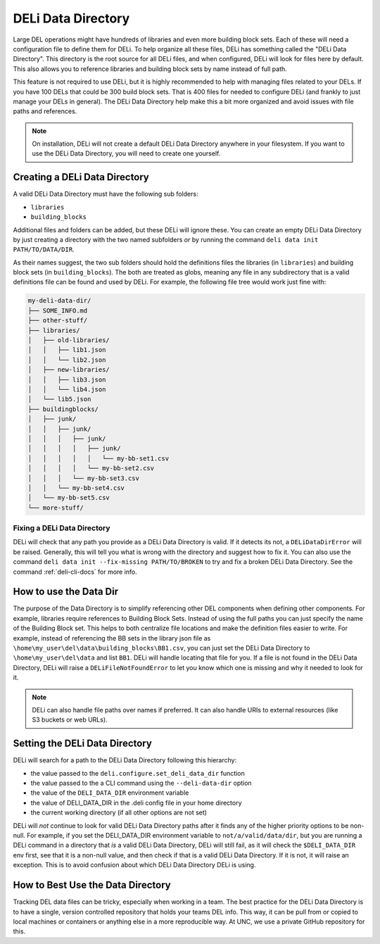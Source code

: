 .. _deli-data-dir-ref:

DELi Data Directory
===================
Large DEL operations might have hundreds of libraries and even more building block sets.
Each of these will need a configuration file to define them for DELi.
To help organize all these files, DELi has something called the "DELi Data Directory".
This directory is the root source for all DELi files, and when configured, DELi will
look for files here by default. This also allows you to reference libraries and building block
sets by name instead of full path.

This feature is not required to use DELi, but it is highly recommended to help with managing files
related to your DELs. If you have 100 DELs that could be 300 build block sets. That is 400 files for needed
to configure DELi (and frankly to just manage your DELs in general). The DELi Data Directory help make this a
bit more organized and avoid issues with file paths and references.

.. note::
    On installation, DELi will not create a default DELi Data Directory anywhere in your filesystem.
    If you want to use the DELi Data Directory, you will need to create one yourself.

Creating a DELi Data Directory
------------------------------
A valid DELi Data Directory must have the following sub folders:

* ``libraries``
* ``building_blocks``

Additional files and folders can be added, but these DELi will ignore these.
You can create an empty DELi Data Directory by just creating a directory with the
two named subfolders *or* by running the command
``deli data init PATH/TO/DATA/DIR``.

As their names suggest, the two sub folders should hold the definitions files
the libraries (in ``libraries``) and building block sets (in ``building_blocks``).
The both are treated as globs, meaning any file in any subdirectory that is a valid definitions
file can be found and used by DELi. For example, the following file tree would work
just fine with:

.. code-block:: text

    my-deli-data-dir/
    ├── SOME_INFO.md
    ├── other-stuff/
    ├── libraries/
    │   ├── old-libraries/
    │   │   ├── lib1.json
    │   │   └── lib2.json
    │   ├── new-libraries/
    │   │   ├── lib3.json
    │   │   └── lib4.json
    │   └── lib5.json
    ├── buildingblocks/
    │   ├── junk/
    │   │   ├── junk/
    │   │   │   ├── junk/
    │   │   │   │   ├── junk/
    │   │   │   │   │   └── my-bb-set1.csv
    │   │   │   │   └── my-bb-set2.csv
    │   │   │   └── my-bb-set3.csv
    │   │   └── my-bb-set4.csv
    │   └── my-bb-set5.csv
    └── more-stuff/

Fixing a DELi Data Directory
^^^^^^^^^^^^^^^^^^^^^^^^^^^^
DELi will check that any path you provide as a DELi Data Directory is valid.
If it detects its not, a ``DELiDataDirError`` will be raised. Generally, this
will tell you what is wrong with the directory and suggest how to fix it.
You can also use the command ``deli data init --fix-missing PATH/TO/BROKEN`` to
try and fix a broken DELi Data Directory. See the command :ref:`deli-cli-docs` for more info.

How to use the Data Dir
-----------------------
The purpose of the Data Directory is to simplify referencing other DEL components when
defining other components. For example, libraries require references to Building Block Sets.
Instead of using the full paths you can just specify the name of the Building Block set.
This helps to both centralize file locations and make the definition files easier to write.
For example, instead of referencing the BB sets in the library json file as
``\home\my_user\del\data\building_blocks\BB1.csv``, you can just set the DELi
Data Directory to ``\home\my_user\del\data`` and list ``BB1``.
DELi will handle locating that file for you.
If a file is not found in the DELi Data Directory, DELi will raise a
``DELiFileNotFoundError`` to let you know which one is missing and why it
needed to look for it.

.. note::
    DELi can also handle file paths over names if preferred. It can also handle
    URIs to external resources (like S3 buckets or web URLs).

Setting the DELi Data Directory
-------------------------------
DELi will search for a path to the DELi Data Directory following this hierarchy:

* the value passed to the ``deli.configure.set_deli_data_dir`` function
* the value passed to the a CLI command using the ``--deli-data-dir`` option
* the value of the ``DELI_DATA_DIR`` environment variable
* the value of DELI_DATA_DIR in the .deli config file in your home directory
* the current working directory (if all other options are not set)

DELi will *not* continue to look for valid DELi Data Directory paths after
it finds any of the higher priority options to be non-null. For example, if you
set the DELI_DATA_DIR environment variable to ``not/a/valid/data/dir``, but you
are running a DELi command in a directory that *is* a valid DELi Data Directory,
DELi will still fail, as it will check the ``$DELI_DATA_DIR`` env first, see that
it is a non-null value, and then check if that is a valid DELi Data Directory. If
it is not, it will raise an exception. This is to avoid confusion about which DELi
Data Directory DELi is using.

How to Best Use the Data Directory
----------------------------------
Tracking DEL data files can be tricky, especially when working in a team.
The best practice for the DELi Data Directory is to have a single, version controlled
repository that holds your teams DEL info. This way, it can be pull from or copied
to local machines or containers or anything else in a more reproducible way.
At UNC, we use a private GitHub repository for this.
